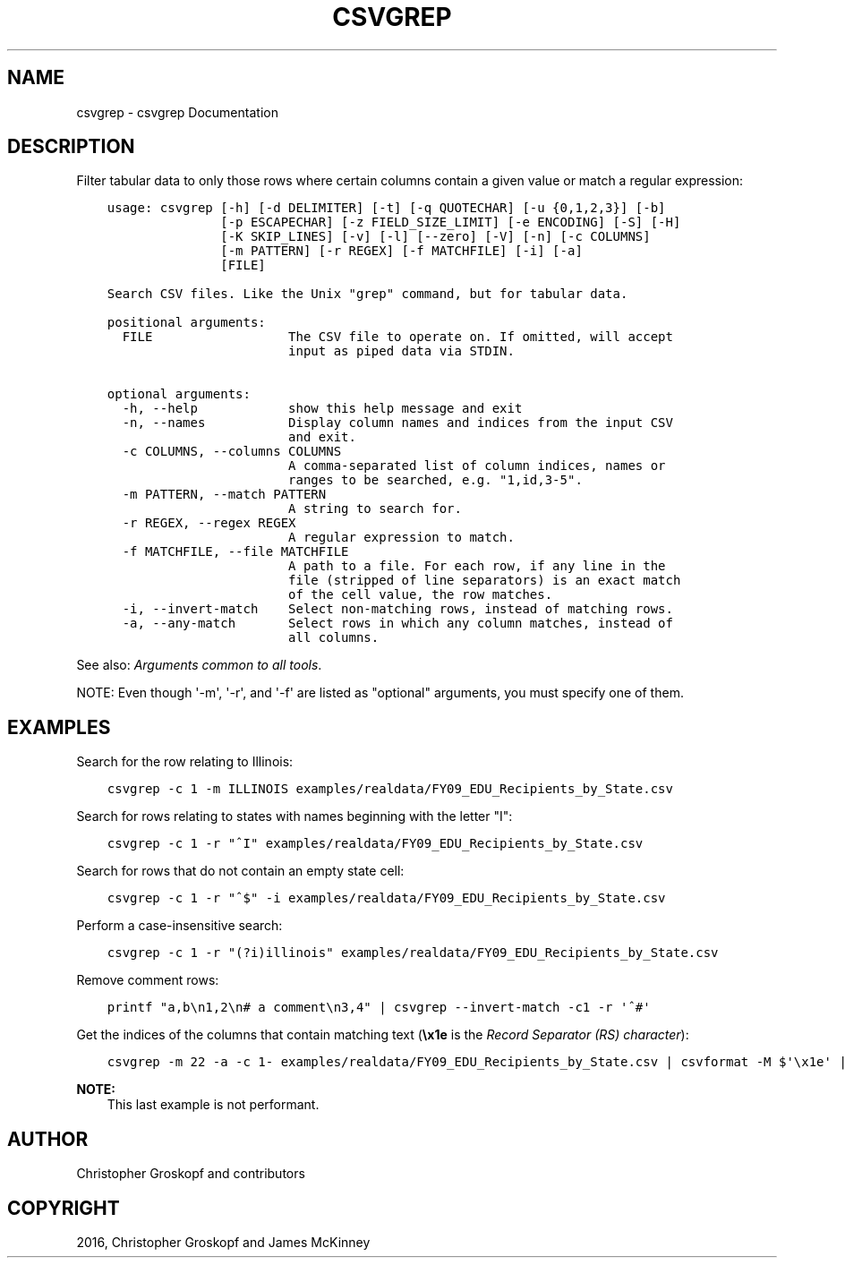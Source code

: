 .\" Man page generated from reStructuredText.
.
.
.nr rst2man-indent-level 0
.
.de1 rstReportMargin
\\$1 \\n[an-margin]
level \\n[rst2man-indent-level]
level margin: \\n[rst2man-indent\\n[rst2man-indent-level]]
-
\\n[rst2man-indent0]
\\n[rst2man-indent1]
\\n[rst2man-indent2]
..
.de1 INDENT
.\" .rstReportMargin pre:
. RS \\$1
. nr rst2man-indent\\n[rst2man-indent-level] \\n[an-margin]
. nr rst2man-indent-level +1
.\" .rstReportMargin post:
..
.de UNINDENT
. RE
.\" indent \\n[an-margin]
.\" old: \\n[rst2man-indent\\n[rst2man-indent-level]]
.nr rst2man-indent-level -1
.\" new: \\n[rst2man-indent\\n[rst2man-indent-level]]
.in \\n[rst2man-indent\\n[rst2man-indent-level]]u
..
.TH "CSVGREP" "1" "Jul 29, 2024" "2.0.1" "csvkit"
.SH NAME
csvgrep \- csvgrep Documentation
.SH DESCRIPTION
.sp
Filter tabular data to only those rows where certain columns contain a given value or match a regular expression:
.INDENT 0.0
.INDENT 3.5
.sp
.nf
.ft C
usage: csvgrep [\-h] [\-d DELIMITER] [\-t] [\-q QUOTECHAR] [\-u {0,1,2,3}] [\-b]
               [\-p ESCAPECHAR] [\-z FIELD_SIZE_LIMIT] [\-e ENCODING] [\-S] [\-H]
               [\-K SKIP_LINES] [\-v] [\-l] [\-\-zero] [\-V] [\-n] [\-c COLUMNS]
               [\-m PATTERN] [\-r REGEX] [\-f MATCHFILE] [\-i] [\-a]
               [FILE]

Search CSV files. Like the Unix \(dqgrep\(dq command, but for tabular data.

positional arguments:
  FILE                  The CSV file to operate on. If omitted, will accept
                        input as piped data via STDIN.

optional arguments:
  \-h, \-\-help            show this help message and exit
  \-n, \-\-names           Display column names and indices from the input CSV
                        and exit.
  \-c COLUMNS, \-\-columns COLUMNS
                        A comma\-separated list of column indices, names or
                        ranges to be searched, e.g. \(dq1,id,3\-5\(dq.
  \-m PATTERN, \-\-match PATTERN
                        A string to search for.
  \-r REGEX, \-\-regex REGEX
                        A regular expression to match.
  \-f MATCHFILE, \-\-file MATCHFILE
                        A path to a file. For each row, if any line in the
                        file (stripped of line separators) is an exact match
                        of the cell value, the row matches.
  \-i, \-\-invert\-match    Select non\-matching rows, instead of matching rows.
  \-a, \-\-any\-match       Select rows in which any column matches, instead of
                        all columns.
.ft P
.fi
.UNINDENT
.UNINDENT
.sp
See also: \fI\%Arguments common to all tools\fP\&.
.sp
NOTE: Even though \(aq\-m\(aq, \(aq\-r\(aq, and \(aq\-f\(aq are listed as \(dqoptional\(dq arguments, you must specify one of them.
.SH EXAMPLES
.sp
Search for the row relating to Illinois:
.INDENT 0.0
.INDENT 3.5
.sp
.nf
.ft C
csvgrep \-c 1 \-m ILLINOIS examples/realdata/FY09_EDU_Recipients_by_State.csv
.ft P
.fi
.UNINDENT
.UNINDENT
.sp
Search for rows relating to states with names beginning with the letter \(dqI\(dq:
.INDENT 0.0
.INDENT 3.5
.sp
.nf
.ft C
csvgrep \-c 1 \-r \(dq^I\(dq examples/realdata/FY09_EDU_Recipients_by_State.csv
.ft P
.fi
.UNINDENT
.UNINDENT
.sp
Search for rows that do not contain an empty state cell:
.INDENT 0.0
.INDENT 3.5
.sp
.nf
.ft C
csvgrep \-c 1 \-r \(dq^$\(dq \-i examples/realdata/FY09_EDU_Recipients_by_State.csv
.ft P
.fi
.UNINDENT
.UNINDENT
.sp
Perform a case\-insensitive search:
.INDENT 0.0
.INDENT 3.5
.sp
.nf
.ft C
csvgrep \-c 1 \-r \(dq(?i)illinois\(dq examples/realdata/FY09_EDU_Recipients_by_State.csv
.ft P
.fi
.UNINDENT
.UNINDENT
.sp
Remove comment rows:
.INDENT 0.0
.INDENT 3.5
.sp
.nf
.ft C
printf \(dqa,b\en1,2\en# a comment\en3,4\(dq | csvgrep \-\-invert\-match \-c1 \-r \(aq^#\(aq
.ft P
.fi
.UNINDENT
.UNINDENT
.sp
Get the indices of the columns that contain matching text (\fB\ex1e\fP is the \fI\%Record Separator (RS) character\fP):
.INDENT 0.0
.INDENT 3.5
.sp
.nf
.ft C
csvgrep \-m 22 \-a \-c 1\- examples/realdata/FY09_EDU_Recipients_by_State.csv | csvformat \-M $\(aq\ex1e\(aq | xargs \-d $\(aq\ex1e\(aq \-n1 sh \-c \(aqecho $0 | csvcut \-n\(aq | grep 22
.ft P
.fi
.UNINDENT
.UNINDENT
.sp
\fBNOTE:\fP
.INDENT 0.0
.INDENT 3.5
This last example is not performant.
.UNINDENT
.UNINDENT
.SH AUTHOR
Christopher Groskopf and contributors
.SH COPYRIGHT
2016, Christopher Groskopf and James McKinney
.\" Generated by docutils manpage writer.
.
